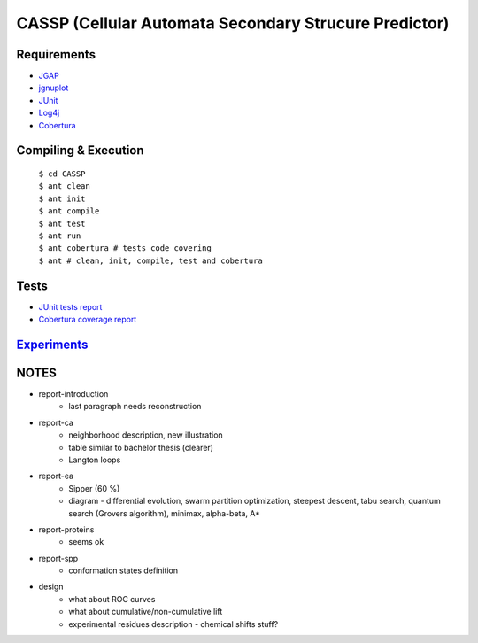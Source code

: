======================================================
CASSP (Cellular Automata Secondary Strucure Predictor)
======================================================

Requirements
============

* `JGAP <http://jgap.sourceforge.net/>`_

* `jgnuplot <http://jgnuplot.sourceforge.net/>`_

* `JUnit <http://junit.org/>`_

* `Log4j <http://logging.apache.org/log4j/2.x/>`_

* `Cobertura <http://sourceforge.net/projects/cobertura/>`_


Compiling & Execution
=====================

 |    ``$ cd CASSP``
 |    ``$ ant clean``
 |    ``$ ant init``
 |    ``$ ant compile``
 |    ``$ ant test``
 |    ``$ ant run``
 |    ``$ ant cobertura # tests code covering``
 |    ``$ ant # clean, init, compile, test and cobertura``


Tests
=====

* `JUnit tests report <http://www.stud.fit.vutbr.cz/~xbriga00/dp/reports/junit/>`_
* `Cobertura coverage report <http://www.stud.fit.vutbr.cz/~xbriga00/dp/reports/cobertura/>`_


.. image:: ./diagrams/dp_model.jpg


`Experiments <http://www.stud.fit.vutbr.cz/~xbriga00/dp/exps/>`_
================================================================

.. image:: ./diagrams/psipred_time.jpg


NOTES
=====
- report-introduction
    - last paragraph needs reconstruction
- report-ca
    - neighborhood description, new illustration
    - table similar to bachelor thesis (clearer)
    - Langton loops
- report-ea
    - Sipper (60 %)
    - diagram - differential evolution, swarm partition optimization, steepest descent, tabu search, quantum search (Grovers algorithm), minimax, alpha-beta, A*
- report-proteins
    - seems ok
- report-spp
    - conformation states definition
- design
    - what about ROC curves
    - what about cumulative/non-cumulative lift
    - experimental residues description - chemical shifts stuff?

